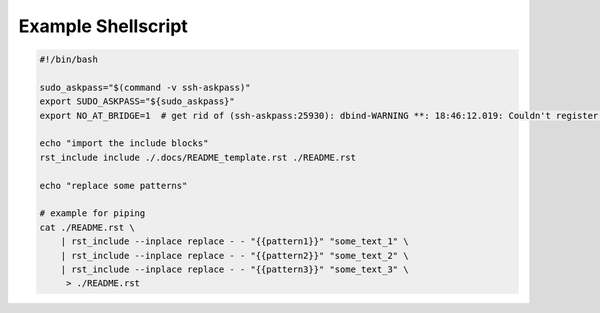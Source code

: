Example Shellscript
===================

.. code-block:: bash

    #!/bin/bash

    sudo_askpass="$(command -v ssh-askpass)"
    export SUDO_ASKPASS="${sudo_askpass}"
    export NO_AT_BRIDGE=1  # get rid of (ssh-askpass:25930): dbind-WARNING **: 18:46:12.019: Couldn't register with accessibility bus: Did not receive a reply.

    echo "import the include blocks"
    rst_include include ./.docs/README_template.rst ./README.rst

    echo "replace some patterns"

    # example for piping
    cat ./README.rst \
        | rst_include --inplace replace - - "{{pattern1}}" "some_text_1" \
        | rst_include --inplace replace - - "{{pattern2}}" "some_text_2" \
        | rst_include --inplace replace - - "{{pattern3}}" "some_text_3" \
         > ./README.rst
